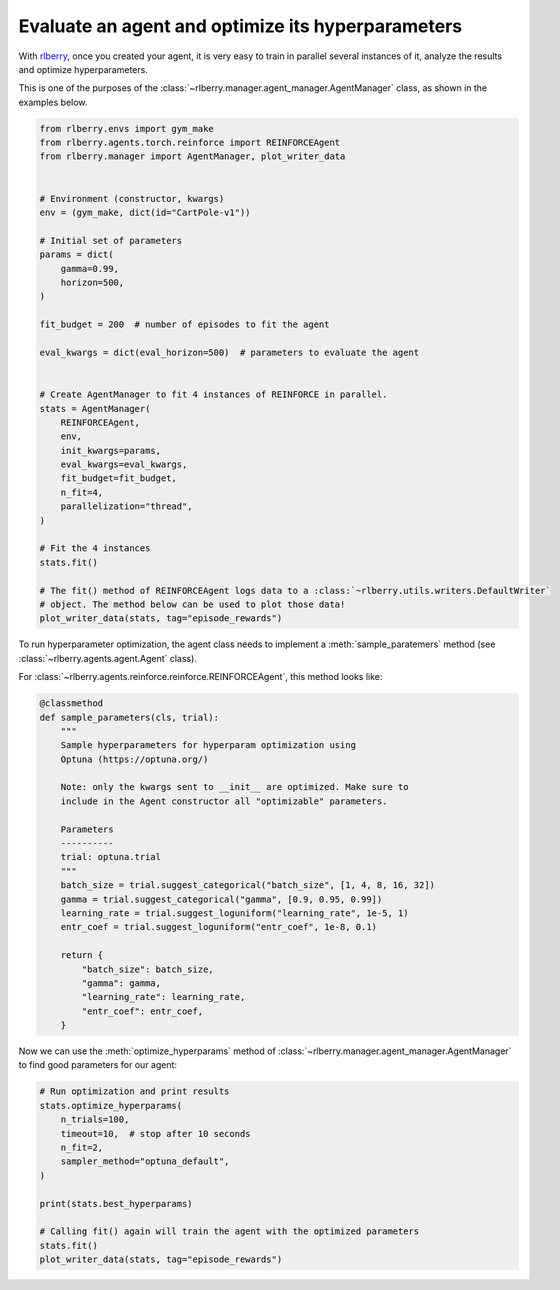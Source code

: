 .. _rlberry: https://github.com/rlberry-py/rlberry

.. _evaluate_agent:


Evaluate an agent and optimize its hyperparameters
==================================================

With rlberry_, once you created your agent, it is very easy to train in parallel
several instances of it, analyze the results and optimize hyperparameters.

This is one of the purposes of the :class:`~rlberry.manager.agent_manager.AgentManager` class,
as shown in the examples below.

.. code-block:: python

    from rlberry.envs import gym_make
    from rlberry.agents.torch.reinforce import REINFORCEAgent
    from rlberry.manager import AgentManager, plot_writer_data


    # Environment (constructor, kwargs)
    env = (gym_make, dict(id="CartPole-v1"))

    # Initial set of parameters
    params = dict(
        gamma=0.99,
        horizon=500,
    )

    fit_budget = 200  # number of episodes to fit the agent

    eval_kwargs = dict(eval_horizon=500)  # parameters to evaluate the agent


    # Create AgentManager to fit 4 instances of REINFORCE in parallel.
    stats = AgentManager(
        REINFORCEAgent,
        env,
        init_kwargs=params,
        eval_kwargs=eval_kwargs,
        fit_budget=fit_budget,
        n_fit=4,
        parallelization="thread",
    )

    # Fit the 4 instances
    stats.fit()

    # The fit() method of REINFORCEAgent logs data to a :class:`~rlberry.utils.writers.DefaultWriter`
    # object. The method below can be used to plot those data!
    plot_writer_data(stats, tag="episode_rewards")



To run hyperparameter optimization, the agent class needs to implement a
:meth:`sample_paratemers` method (see :class:`~rlberry.agents.agent.Agent` class).

For :class:`~rlberry.agents.reinforce.reinforce.REINFORCEAgent`, this method looks like:

.. code-block:: python

    @classmethod
    def sample_parameters(cls, trial):
        """
        Sample hyperparameters for hyperparam optimization using
        Optuna (https://optuna.org/)

        Note: only the kwargs sent to __init__ are optimized. Make sure to
        include in the Agent constructor all "optimizable" parameters.

        Parameters
        ----------
        trial: optuna.trial
        """
        batch_size = trial.suggest_categorical("batch_size", [1, 4, 8, 16, 32])
        gamma = trial.suggest_categorical("gamma", [0.9, 0.95, 0.99])
        learning_rate = trial.suggest_loguniform("learning_rate", 1e-5, 1)
        entr_coef = trial.suggest_loguniform("entr_coef", 1e-8, 0.1)

        return {
            "batch_size": batch_size,
            "gamma": gamma,
            "learning_rate": learning_rate,
            "entr_coef": entr_coef,
        }


Now we can use the :meth:`optimize_hyperparams` method
of :class:`~rlberry.manager.agent_manager.AgentManager` to find good parameters for our agent:

.. code-block:: python

    # Run optimization and print results
    stats.optimize_hyperparams(
        n_trials=100,
        timeout=10,  # stop after 10 seconds
        n_fit=2,
        sampler_method="optuna_default",
    )

    print(stats.best_hyperparams)

    # Calling fit() again will train the agent with the optimized parameters
    stats.fit()
    plot_writer_data(stats, tag="episode_rewards")
